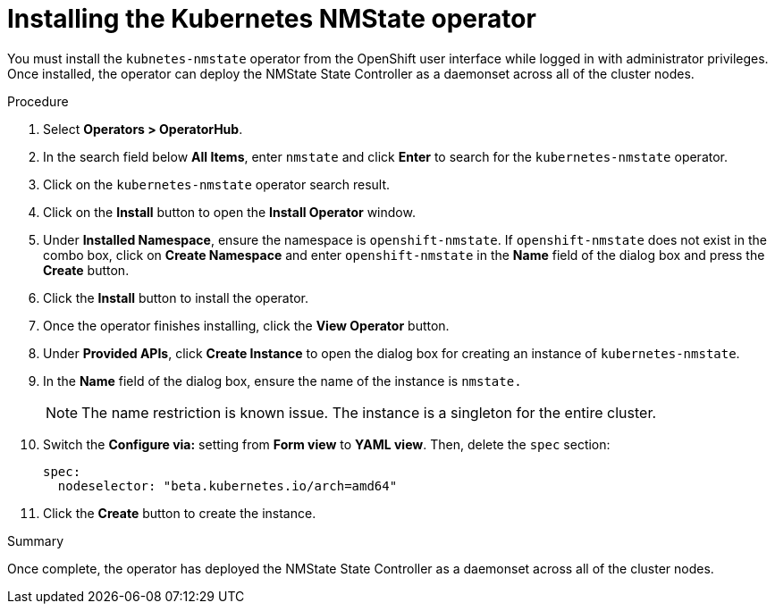 // This is included in the following assemblies:
//
// virt/k8s-nmstate/virt-k8s-nmstate-using-kubernetes-nmstate.adoc

[id="installing-the-kubernetes-nmstate-operator_{context}"]

= Installing the Kubernetes NMState operator

You must install the `kubnetes-nmstate` operator from the OpenShift user interface while logged in with administrator privileges. Once installed, the operator can deploy the NMState State Controller as a daemonset across all of the cluster nodes.

.Procedure

. Select **Operators > OperatorHub**.

. In the search field below *All Items*, enter `nmstate` and click *Enter*  to search for the `kubernetes-nmstate` operator.

. Click on the `kubernetes-nmstate` operator search result.

. Click on the *Install* button to open the *Install Operator* window.

. Under *Installed Namespace*, ensure the namespace is `openshift-nmstate`. If `openshift-nmstate` does not exist in the combo box, click on *Create Namespace* and enter `openshift-nmstate` in the *Name* field of the dialog box and press the *Create* button.

. Click the *Install* button to install the operator.

. Once the operator finishes installing, click the *View Operator* button.

. Under *Provided APIs*, click *Create Instance* to open the dialog box for creating an instance of `kubernetes-nmstate`.

. In the *Name* field of the dialog box, ensure the name of the instance is `nmstate.`
+
[NOTE]
====
The name restriction is known issue. The instance is a singleton for the entire cluster.
====

. Switch the *Configure via:* setting from *Form view* to *YAML view*. Then, delete the `spec` section:
+
[source,yaml]
----
spec:
  nodeselector: "beta.kubernetes.io/arch=amd64"
----

. Click the *Create* button to create the instance.

.Summary

Once complete, the operator has deployed the NMState State Controller as a daemonset across all of the cluster nodes.
